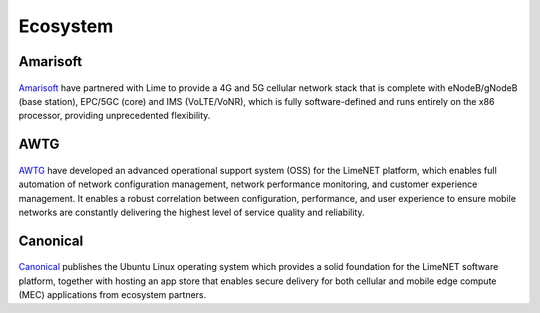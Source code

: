 Ecosystem
=========

Amarisoft
---------

.. figure:: images/Amarisoft_logo_400w.png

`Amarisoft`_ have partnered with Lime to provide a 4G and 5G cellular network
stack that is complete with eNodeB/gNodeB (base station), EPC/5GC (core) and IMS
(VoLTE/VoNR), which is fully software-defined and runs entirely on the x86
processor, providing unprecedented flexibility.

AWTG
----

.. figure:: images/AWTG_logo_400w.png

`AWTG`_ have developed an advanced operational support system (OSS) for the
LimeNET platform, which enables full automation of network configuration
management,  network performance monitoring, and customer experience management.
It enables a robust correlation between configuration, performance, and user
experience to ensure mobile networks are constantly delivering the highest level
of service quality and reliability.

Canonical
---------

.. figure:: images/Canonical_logo_400w.png

`Canonical`_ publishes the Ubuntu Linux operating system which provides a solid
foundation for the LimeNET software platform, together with hosting an app store
that enables secure delivery for both cellular and mobile edge compute (MEC)
applications from ecosystem partners. 

.. _Amarisoft: https://www.amarisoft.com/
.. _AWTG: https://awtg.co.uk/
.. _Canonical: https://canonical.com/
